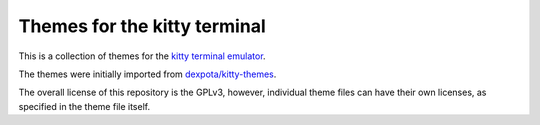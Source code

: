 Themes for the kitty terminal
===============================

This is a collection of themes for the `kitty terminal emulator
<https://sw.kovidgoyal.net/kitty>`_.

The themes were initially imported from `dexpota/kitty-themes
<https://github.com/dexpota/kitty-themes>`_.

The overall license of this repository is the GPLv3, however, individual theme
files can have their own licenses, as specified in the theme file itself.
